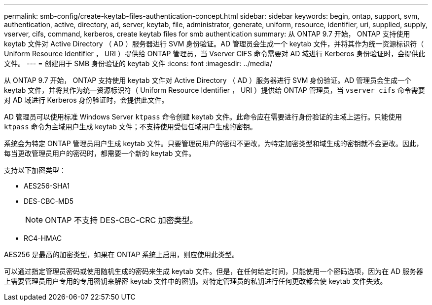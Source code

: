 ---
permalink: smb-config/create-keytab-files-authentication-concept.html 
sidebar: sidebar 
keywords: begin, ontap, support, svm, authentication, active, directory, ad, server, keytab, file, administrator, generate, uniform, resource, identifier, uri, supplied, supply, vserver, cifs, command, kerberos, create keytab files for smb authentication 
summary: 从 ONTAP 9.7 开始， ONTAP 支持使用 keytab 文件对 Active Directory （ AD ）服务器进行 SVM 身份验证。AD 管理员会生成一个 keytab 文件，并将其作为统一资源标识符（ Uniform Resource Identifier ， URI ）提供给 ONTAP 管理员，当 Vserver CIFS 命令需要对 AD 域进行 Kerberos 身份验证时，会提供此文件。 
---
= 创建用于 SMB 身份验证的 keytab 文件
:icons: font
:imagesdir: ../media/


[role="lead"]
从 ONTAP 9.7 开始， ONTAP 支持使用 keytab 文件对 Active Directory （ AD ）服务器进行 SVM 身份验证。AD 管理员会生成一个 keytab 文件，并将其作为统一资源标识符（ Uniform Resource Identifier ， URI ）提供给 ONTAP 管理员，当 `vserver cifs` 命令需要对 AD 域进行 Kerberos 身份验证时，会提供此文件。

AD 管理员可以使用标准 Windows Server `ktpass` 命令创建 keytab 文件。此命令应在需要进行身份验证的主域上运行。只能使用 `ktpass` 命令为主域用户生成 keytab 文件；不支持使用受信任域用户生成的密钥。

系统会为特定 ONTAP 管理员用户生成 keytab 文件。只要管理员用户的密码不更改，为特定加密类型和域生成的密钥就不会更改。因此，每当更改管理员用户的密码时，都需要一个新的 keytab 文件。

支持以下加密类型：

* AES256-SHA1
* DES-CBC-MD5
+
[NOTE]
====
ONTAP 不支持 DES-CBC-CRC 加密类型。

====
* RC4-HMAC


AES256 是最高的加密类型，如果在 ONTAP 系统上启用，则应使用此类型。

可以通过指定管理员密码或使用随机生成的密码来生成 keytab 文件。但是，在任何给定时间，只能使用一个密码选项，因为在 AD 服务器上需要管理员用户专用的专用密钥来解密 keytab 文件中的密钥。对特定管理员的私钥进行任何更改都会使 keytab 文件失效。
